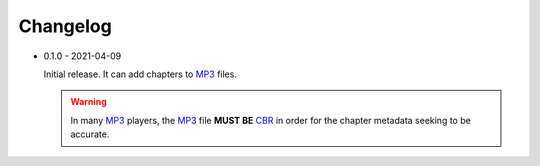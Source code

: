 Changelog
=========

.. _MP3: https://en.wikipedia.org/wiki/MP3

.. _CBR: https://en.wikipedia.org/wiki/Constant_bitrate

* 0.1.0 - 2021-04-09

  Initial release. It can add chapters to MP3_ files.

  .. warning::

     In many MP3_ players, the MP3_ file **MUST BE** CBR_ in order
     for the chapter metadata seeking to be accurate.
